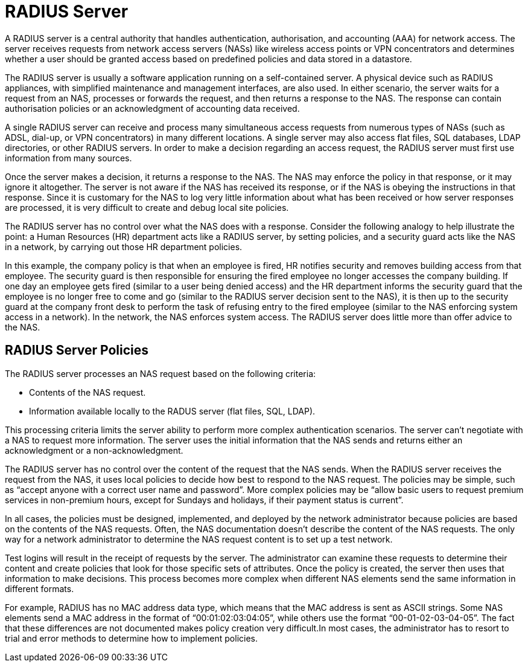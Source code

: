 = RADIUS Server

A RADIUS server is a central authority that handles authentication, authorisation, and accounting (AAA) for network access. The server receives requests from network access servers (NASs) like wireless access points or VPN concentrators and determines whether a user should be granted access based on predefined policies and data stored in a datastore.

The RADIUS server is usually a software application running on a self-contained server. A physical device such as RADIUS appliances, with simplified maintenance and management interfaces, are also used. In either scenario, the server waits for a request from an NAS, processes or forwards the request, and then returns a response to the NAS. The response can contain authorisation policies or an acknowledgment of accounting data received.

A single RADIUS server can receive and process many simultaneous access requests from numerous types of NASs (such as ADSL, dial-up, or VPN concentrators) in many different locations. A single server may also
access flat files, SQL databases, LDAP directories, or other RADIUS servers. In order to make a decision regarding an access request, the RADIUS server must first use information from many sources.

Once the server makes a decision, it returns a response to the NAS. The NAS may enforce the policy in that response, or it may ignore it altogether. The server is not aware if the NAS has received its response, or if the NAS is obeying the instructions in that response. Since it is customary for the NAS to log very little information about what has been received or how server responses are processed, it is very difficult to create and debug local site policies.

The RADIUS server has no control over what the NAS does with a response.
Consider the following analogy to help illustrate the point: a Human Resources (HR) department acts like a RADIUS server, by setting policies, and a security guard acts like the NAS in a network, by carrying out those HR department policies.

In this example, the company policy is that when an employee is fired, HR notifies security and removes building access from that employee. The security guard is then responsible for ensuring the fired employee no longer accesses the company building. If one day an employee gets fired (similar to a user
being denied access) and the HR department informs the security guard that the employee is no longer free to come and go (similar to the RADIUS server decision sent to the NAS), it is then up to the security guard at the company front desk to perform the task of refusing entry to the fired employee (similar to the NAS enforcing system access in a network). In the network, the NAS enforces system access. The RADIUS server does little more than offer advice to the NAS.

[#policy]
== RADIUS Server Policies

The RADIUS server processes an NAS request based on the following criteria:

* Contents of the NAS request.
* Information available locally to the RADUS server (flat files, SQL, LDAP).

This processing criteria limits the server ability to perform more complex authentication scenarios. The server can't negotiate with a NAS to request more information. The server uses the initial information that the NAS sends and returns either an acknowledgment or a non-acknowledgment.

The RADIUS server has no control over the content of the request that the NAS sends. When the RADIUS server receives the request from the NAS, it uses local policies to decide how best to respond to the NAS request. The policies may be simple, such as “accept anyone with a correct user name and password”. More complex policies may be “allow basic users to request premium services in
non-premium hours, except for Sundays and holidays, if their payment status is current”.

In all cases, the policies must be designed, implemented, and deployed by the network administrator because policies are based on the contents of the NAS requests. Often, the NAS documentation doesn't describe the content of the NAS requests. The only way for a network administrator to determine the NAS request content is to set up a test network.

Test logins will result in the receipt of requests by the server. The administrator can examine these requests to determine their content and create policies that look for those specific sets of attributes. Once
the policy is created, the server then uses that information to make decisions.
This process becomes more complex when different NAS elements send the same information in different formats.

For example, RADIUS has no MAC address data type, which means that the MAC address is sent as ASCII strings. Some NAS elements send a MAC address in the format of “00:01:02:03:04:05”, while others use the format “00-01-02-03-04-05”. The fact that these differences are not documented makes policy creation very difficult.In most cases, the administrator has to resort to trial and error methods to determine how to implement policies.

